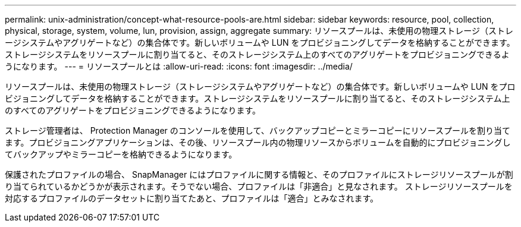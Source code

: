 ---
permalink: unix-administration/concept-what-resource-pools-are.html 
sidebar: sidebar 
keywords: resource, pool, collection, physical, storage, system, volume, lun, provision, assign, aggregate 
summary: リソースプールは、未使用の物理ストレージ（ストレージシステムやアグリゲートなど）の集合体です。新しいボリュームや LUN をプロビジョニングしてデータを格納することができます。ストレージシステムをリソースプールに割り当てると、そのストレージシステム上のすべてのアグリゲートをプロビジョニングできるようになります。 
---
= リソースプールとは
:allow-uri-read: 
:icons: font
:imagesdir: ../media/


[role="lead"]
リソースプールは、未使用の物理ストレージ（ストレージシステムやアグリゲートなど）の集合体です。新しいボリュームや LUN をプロビジョニングしてデータを格納することができます。ストレージシステムをリソースプールに割り当てると、そのストレージシステム上のすべてのアグリゲートをプロビジョニングできるようになります。

ストレージ管理者は、 Protection Manager のコンソールを使用して、バックアップコピーとミラーコピーにリソースプールを割り当てます。プロビジョニングアプリケーションは、その後、リソースプール内の物理リソースからボリュームを自動的にプロビジョニングしてバックアップやミラーコピーを格納できるようになります。

保護されたプロファイルの場合、 SnapManager にはプロファイルに関する情報と、そのプロファイルにストレージリソースプールが割り当てられているかどうかが表示されます。そうでない場合、プロファイルは「非適合」と見なされます。 ストレージリソースプールを対応するプロファイルのデータセットに割り当てたあと、プロファイルは「適合」とみなされます。
